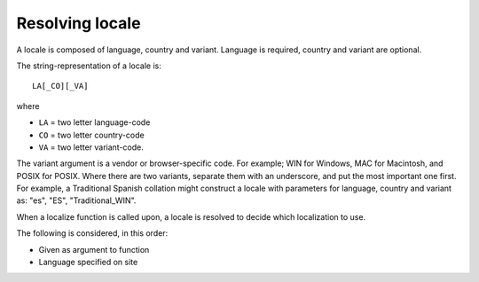 Resolving locale
================

A locale is composed of language, country and variant. Language is required, country and variant are optional.

The string-representation of a locale is::

  LA[_CO][_VA]

where

* ``LA`` = two letter language-code
* ``CO`` = two letter country-code
* ``VA`` = two letter variant-code.

The variant argument is a vendor or browser-specific code. For example; WIN for Windows, MAC for Macintosh, and POSIX
for POSIX. Where there are two variants, separate them with an underscore, and put the most important one first. For
example, a Traditional Spanish collation might construct a locale with parameters for language, country and variant as:
"es", "ES", "Traditional_WIN".

When a localize function is called upon, a locale is resolved to decide which localization to use.

The following is considered, in this order:

* Given as argument to function
* Language specified on site
